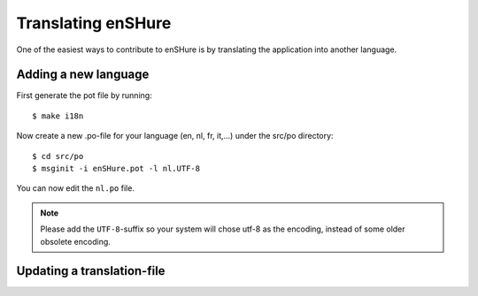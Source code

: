 Translating enSHure
===================

One of the easiest ways to contribute to enSHure is by translating the
application into another language.

Adding a new language
---------------------

First generate the pot file by running::

  $ make i18n
 
Now create a new .po-file for your language (en, nl, fr, it,...) under
the src/po directory::

  $ cd src/po
  $ msginit -i enSHure.pot -l nl.UTF-8

You can now edit the ``nl.po`` file.
  
.. note::

  Please add the ``UTF-8``-suffix so your system will chose utf-8 as the
  encoding, instead of some older obsolete encoding.

Updating a translation-file
---------------------------
